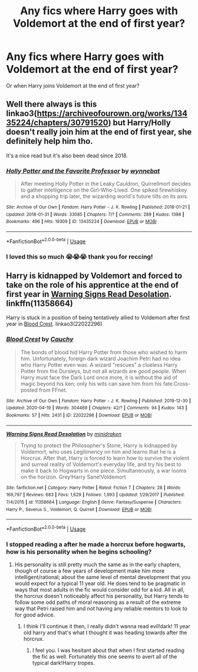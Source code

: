 #+TITLE: Any fics where Harry goes with Voldemort at the end of first year?

* Any fics where Harry goes with Voldemort at the end of first year?
:PROPERTIES:
:Author: Super_Seeker
:Score: 13
:DateUnix: 1587631441.0
:DateShort: 2020-Apr-23
:FlairText: Request
:END:
Or when Harry joins Voldemort at the end of first year?


** Well there always is this linkao3([[https://archiveofourown.org/works/13435224/chapters/30791520]]) but Harry/Holly doesn't really join him at the end of first year, she definitely help him tho.

It's a nice read but it's also been dead since 2018.
:PROPERTIES:
:Author: DemnAwantax
:Score: 2
:DateUnix: 1587647711.0
:DateShort: 2020-Apr-23
:END:

*** [[https://archiveofourown.org/works/13435224][*/Holly Potter and the Favorite Professor/*]] by [[https://www.archiveofourown.org/users/wynnebat/pseuds/wynnebat][/wynnebat/]]

#+begin_quote
  After meeting Holly Potter in the Leaky Cauldron, Quirrellmort decides to gather intelligence on the Girl-Who-Lived. One spiked firewhiskey and a shopping trip later, the wizarding world's future tilts on its axis.
#+end_quote

^{/Site/:} ^{Archive} ^{of} ^{Our} ^{Own} ^{*|*} ^{/Fandom/:} ^{Harry} ^{Potter} ^{-} ^{J.} ^{K.} ^{Rowling} ^{*|*} ^{/Published/:} ^{2018-01-21} ^{*|*} ^{/Updated/:} ^{2018-01-31} ^{*|*} ^{/Words/:} ^{33085} ^{*|*} ^{/Chapters/:} ^{7/?} ^{*|*} ^{/Comments/:} ^{289} ^{*|*} ^{/Kudos/:} ^{1398} ^{*|*} ^{/Bookmarks/:} ^{496} ^{*|*} ^{/Hits/:} ^{19309} ^{*|*} ^{/ID/:} ^{13435224} ^{*|*} ^{/Download/:} ^{[[https://archiveofourown.org/downloads/13435224/Holly%20Potter%20and%20the.epub?updated_at=1575872296][EPUB]]} ^{or} ^{[[https://archiveofourown.org/downloads/13435224/Holly%20Potter%20and%20the.mobi?updated_at=1575872296][MOBI]]}

--------------

*FanfictionBot*^{2.0.0-beta} | [[https://github.com/tusing/reddit-ffn-bot/wiki/Usage][Usage]]
:PROPERTIES:
:Author: FanfictionBot
:Score: 1
:DateUnix: 1587647723.0
:DateShort: 2020-Apr-23
:END:


*** I loved this so much 😭😭😭 thank you for reccing!
:PROPERTIES:
:Author: CrucioCup
:Score: 1
:DateUnix: 1587784848.0
:DateShort: 2020-Apr-25
:END:


** Harry is kidnapped by Voldemort and forced to take on the role of his apprentice at the end of first year in [[https://www.fanfiction.net/s/11358664/1/Warning-Signs-Read-Desolation][Warning Signs Read Desolation]]. linkffn(11358664)

Harry is stuck in a position of being tentatively allied to Voldemort after first year in [[https://archiveofourown.org/works/22022296/][Blood Crest]]. linkao3(22022296)
:PROPERTIES:
:Author: chiruochiba
:Score: 1
:DateUnix: 1587667683.0
:DateShort: 2020-Apr-23
:END:

*** [[https://archiveofourown.org/works/22022296][*/Blood Crest/*]] by [[https://www.archiveofourown.org/users/Cauchy/pseuds/Cauchy][/Cauchy/]]

#+begin_quote
  The bonds of blood hid Harry Potter from those who wished to harm him. Unfortunately, foreign dark wizard Joachim Petri had no idea who Harry Potter even was. A wizard "rescues" a clueless Harry Potter from the Dursleys, but not all wizards are good people. When Harry must face the Dark Lord once more, it is without the aid of magic beyond his ken; only his wits can save him from his fate.Cross-posted from FFnet.
#+end_quote

^{/Site/:} ^{Archive} ^{of} ^{Our} ^{Own} ^{*|*} ^{/Fandom/:} ^{Harry} ^{Potter} ^{-} ^{J.} ^{K.} ^{Rowling} ^{*|*} ^{/Published/:} ^{2019-12-30} ^{*|*} ^{/Updated/:} ^{2020-04-19} ^{*|*} ^{/Words/:} ^{304469} ^{*|*} ^{/Chapters/:} ^{42/?} ^{*|*} ^{/Comments/:} ^{94} ^{*|*} ^{/Kudos/:} ^{143} ^{*|*} ^{/Bookmarks/:} ^{57} ^{*|*} ^{/Hits/:} ^{2431} ^{*|*} ^{/ID/:} ^{22022296} ^{*|*} ^{/Download/:} ^{[[https://archiveofourown.org/downloads/22022296/Blood%20Crest.epub?updated_at=1587341430][EPUB]]} ^{or} ^{[[https://archiveofourown.org/downloads/22022296/Blood%20Crest.mobi?updated_at=1587341430][MOBI]]}

--------------

[[https://www.fanfiction.net/s/11358664/1/][*/Warning Signs Read Desolation/*]] by [[https://www.fanfiction.net/u/2847283/minidraken][/minidraken/]]

#+begin_quote
  Trying to protect the Philosopher's Stone, Harry is kidnapped by Voldemort, who uses Legilimency on him and learns that he is a Horcrux. After that, Harry is forced to learn how to survive the violent and surreal reality of Voldemort's everyday life, and try his best to make it back to Hogwarts in one piece. Simultaneously, a war looms on the horizon. Grey!Harry Sane!Voldemort
#+end_quote

^{/Site/:} ^{fanfiction.net} ^{*|*} ^{/Category/:} ^{Harry} ^{Potter} ^{*|*} ^{/Rated/:} ^{Fiction} ^{T} ^{*|*} ^{/Chapters/:} ^{28} ^{*|*} ^{/Words/:} ^{169,797} ^{*|*} ^{/Reviews/:} ^{683} ^{*|*} ^{/Favs/:} ^{1,629} ^{*|*} ^{/Follows/:} ^{1,993} ^{*|*} ^{/Updated/:} ^{1/29/2017} ^{*|*} ^{/Published/:} ^{7/4/2015} ^{*|*} ^{/id/:} ^{11358664} ^{*|*} ^{/Language/:} ^{English} ^{*|*} ^{/Genre/:} ^{Fantasy/Suspense} ^{*|*} ^{/Characters/:} ^{Harry} ^{P.,} ^{Severus} ^{S.,} ^{Voldemort,} ^{Q.} ^{Quirrell} ^{*|*} ^{/Download/:} ^{[[http://www.ff2ebook.com/old/ffn-bot/index.php?id=11358664&source=ff&filetype=epub][EPUB]]} ^{or} ^{[[http://www.ff2ebook.com/old/ffn-bot/index.php?id=11358664&source=ff&filetype=mobi][MOBI]]}

--------------

*FanfictionBot*^{2.0.0-beta} | [[https://github.com/tusing/reddit-ffn-bot/wiki/Usage][Usage]]
:PROPERTIES:
:Author: FanfictionBot
:Score: 1
:DateUnix: 1587667707.0
:DateShort: 2020-Apr-23
:END:


*** I stopped reading a after he made a horcrux before hogwarts, how is his personality when he begins schooling?
:PROPERTIES:
:Author: ilikesmokingmid
:Score: 1
:DateUnix: 1587703900.0
:DateShort: 2020-Apr-24
:END:

**** His personality is still pretty much the same as in the early chapters, though of course a few years of development make him more intelligent/rational; about the same level of mental development that you would expect for a typical 11 year old. He does tend to be pragmatic in ways that most adults in the fic would consider odd for a kid. All in all, the horcrux doesn't noticeably affect his personality, but Harry tends to follow some odd paths of moral reasoning as a result of the extreme way that Petri raised him and not having any reliable mentors to look to for good advice.
:PROPERTIES:
:Author: chiruochiba
:Score: 1
:DateUnix: 1587704521.0
:DateShort: 2020-Apr-24
:END:

***** I think I'll continue it then, I really didn't wanna read evil!dark! 11 year old harry and that's what I thought it was heading towards after the horcrux.
:PROPERTIES:
:Author: ilikesmokingmid
:Score: 1
:DateUnix: 1587704852.0
:DateShort: 2020-Apr-24
:END:

****** I feel you. I was hesitant about that when I first started reading the fic as well. Fortunately this one seems to avert all of the typical dark!Harry tropes.
:PROPERTIES:
:Author: chiruochiba
:Score: 2
:DateUnix: 1587704973.0
:DateShort: 2020-Apr-24
:END:
